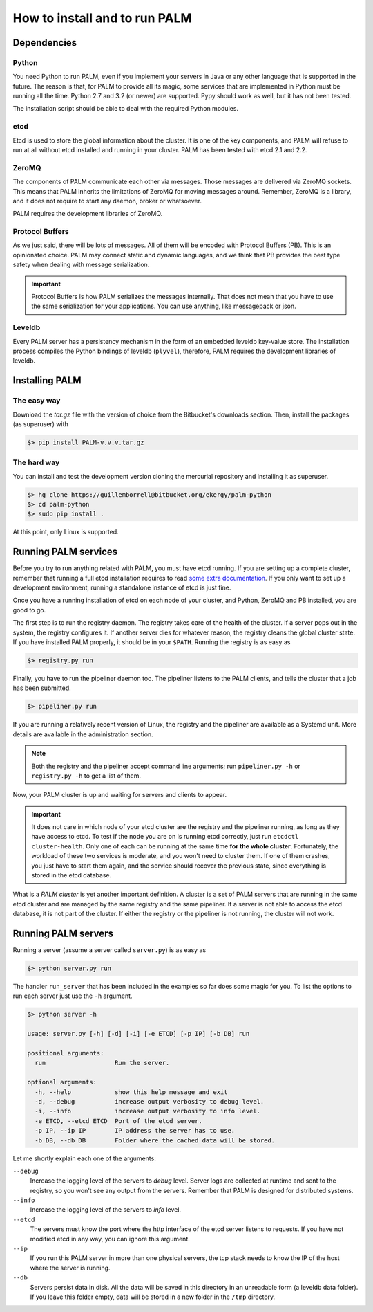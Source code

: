 How to install and to run PALM
==============================

Dependencies
------------

Python
......

You need Python to run PALM, even if you implement your servers in
Java or any other language that is supported in the future. The reason
is that, for PALM to provide all its magic, some services that are
implemented in Python must be running all the time. Python 2.7 and 3.2
(or newer) are supported. Pypy should work as well, but it has not
been tested.

The installation script should be able to deal with the required Python
modules.

etcd
....

Etcd is used to store the global information about the cluster. It is
one of the key components, and PALM will refuse to run at all without
etcd installed and running in your cluster. PALM has been tested with
etcd 2.1 and 2.2.

ZeroMQ
......

The components of PALM communicate each other via messages. Those
messages are delivered via ZeroMQ sockets. This means that PALM
inherits the limitations of ZeroMQ for moving messages
around. Remember, ZeroMQ is a library, and it does not require to
start any daemon, broker or whatsoever.

PALM requires the development libraries of ZeroMQ.

Protocol Buffers
................

As we just said, there will be lots of messages. All of them will be
encoded with Protocol Buffers (PB). This is an opinionated
choice. PALM may connect static and dynamic languages, and we think
that PB provides the best type safety when dealing with message
serialization.

.. important::

    Protocol Buffers is how PALM serializes the messages internally. That
    does not mean that you have to use the same serialization for your
    applications. You can use anything, like messagepack or json.

Leveldb
.......

Every PALM server has a persistency mechanism in the form of an embedded
leveldb key-value store. The installation process compiles the Python
bindings of leveldb (``plyvel``), therefore, PALM requires the development
libraries of leveldb.

Installing PALM
---------------

The easy way
............

Download the `tar.gz` file with the version of choice from the
Bitbucket's downloads section. Then, install the packages (as
superuser) with

.. code-block:: bash

  $> pip install PALM-v.v.v.tar.gz

The hard way
............

You can install and test the development version cloning the
mercurial repository and installing it as superuser.

.. code-block:: bash

  $> hg clone https://guillemborrell@bitbucket.org/ekergy/palm-python
  $> cd palm-python
  $> sudo pip install .

At this point, only Linux is supported.

Running PALM services
---------------------

Before you try to run anything related with PALM, you must have etcd
running. If you are setting up a complete cluster, remember that
running a full etcd installation requires to read
`some extra documentation <https://coreos.com/etcd/docs/latest/>`_.
If you only want to set up a development environment, running a
standalone instance of etcd is just fine.

Once you have a running installation of etcd on each node of your
cluster, and Python, ZeroMQ and PB installed, you are good to go.

The first step is to run the registry daemon. The registry takes care
of the health of the cluster. If a server pops out in the system, the
registry configures it. If another server dies for whatever reason,
the registry cleans the global cluster state. If you have installed
PALM properly, it should be in your ``$PATH``. Running the registry is
as easy as

.. code-block:: bash
		
  $> registry.py run

Finally, you have to run the pipeliner daemon too. The pipeliner
listens to the PALM clients, and tells the cluster that a job has been
submitted.

.. code-block:: bash

  $> pipeliner.py run

If you are running a relatively recent version of Linux, the registry and the
pipeliner are available as a Systemd unit. More details are available in the
administration section.

.. note::

    Both the registry and the pipeliner accept command line arguments;
    run ``pipeliner.py -h`` or ``registry.py -h`` to get a list of them.

Now, your PALM cluster is up and waiting for servers and clients to
appear.

.. important::

    It does not care in which node of your etcd cluster are the registry
    and the pipeliner running, as long as they have access to etcd. To test
    if the node you are on is running etcd correctly, just run ``etcdctl
    cluster-health``.  Only one of each can be running at the same time **for
    the whole cluster**. Fortunately, the
    workload of these two services is moderate, and you won't need to
    cluster them. If one of them crashes, you just have to start them
    again, and the service should recover the previous state, since
    everything is stored in the etcd database.

What is a *PALM cluster* is yet another important definition. A cluster is a
set of PALM servers that are running in the same etcd cluster and are managed
by the same registry and the same pipeliner. If a server is not able to
access the etcd database, it is not part of the cluster. If either the
registry or the pipeliner is not running, the cluster will not work.

Running PALM servers
--------------------

Running a server (assume a server called ``server.py``) is as easy as

.. code-block:: bash

    $> python server.py run

The handler ``run_server`` that has been included in the examples so far does
some magic for you. To list the options to run each server just use the ``-h``
argument.

.. code-block:: bash

    $> python server -h

    usage: server.py [-h] [-d] [-i] [-e ETCD] [-p IP] [-b DB] run

    positional arguments:
      run                   Run the server.

    optional arguments:
      -h, --help            show this help message and exit
      -d, --debug           increase output verbosity to debug level.
      -i, --info            increase output verbosity to info level.
      -e ETCD, --etcd ETCD  Port of the etcd server.
      -p IP, --ip IP        IP address the server has to use.
      -b DB, --db DB        Folder where the cached data will be stored.

Let me shortly explain each one of the arguments:

``--debug``
    Increase the logging level of the servers to *debug* level. Server logs are
    collected at runtime and sent to the registry, so you won't see any
    output from the servers. Remember that PALM is designed for distributed
    systems.

``--info``
    Increase the logging level of the servers to *info* level.

``--etcd``
    The servers must know the port where the http interface of the etcd
    server listens to requests. If you have not modified etcd in any way, you
    can ignore this argument.

``--ip``
    If you run this PALM server in more than one physical servers, the tcp
    stack needs to know the IP of the host where the server is running.

``--db``
    Servers persist data in disk. All the data will be saved in this
    directory in an unreadable form (a leveldb data folder). If you leave
    this folder empty, data will be stored in a new folder in the ``/tmp``
    directory.
